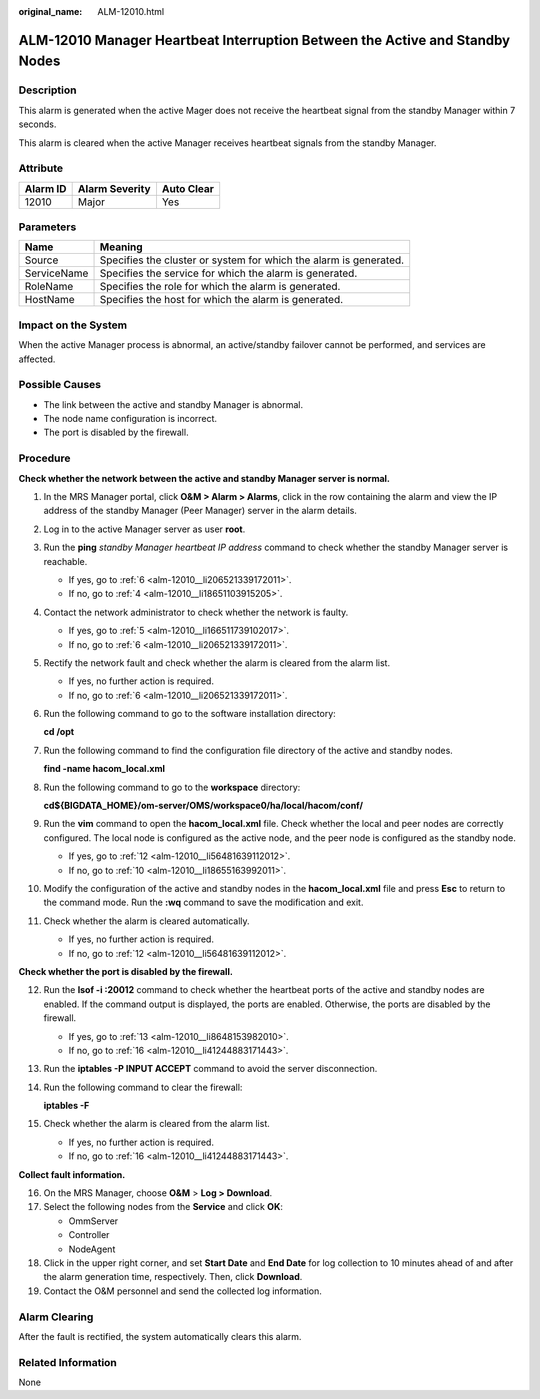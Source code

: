 :original_name: ALM-12010.html

.. _ALM-12010:

ALM-12010 Manager Heartbeat Interruption Between the Active and Standby Nodes
=============================================================================

Description
-----------

This alarm is generated when the active Mager does not receive the heartbeat signal from the standby Manager within 7 seconds.

This alarm is cleared when the active Manager receives heartbeat signals from the standby Manager.

Attribute
---------

======== ============== ==========
Alarm ID Alarm Severity Auto Clear
======== ============== ==========
12010    Major          Yes
======== ============== ==========

Parameters
----------

+-------------+-------------------------------------------------------------------+
| Name        | Meaning                                                           |
+=============+===================================================================+
| Source      | Specifies the cluster or system for which the alarm is generated. |
+-------------+-------------------------------------------------------------------+
| ServiceName | Specifies the service for which the alarm is generated.           |
+-------------+-------------------------------------------------------------------+
| RoleName    | Specifies the role for which the alarm is generated.              |
+-------------+-------------------------------------------------------------------+
| HostName    | Specifies the host for which the alarm is generated.              |
+-------------+-------------------------------------------------------------------+

Impact on the System
--------------------

When the active Manager process is abnormal, an active/standby failover cannot be performed, and services are affected.

Possible Causes
---------------

-  The link between the active and standby Manager is abnormal.
-  The node name configuration is incorrect.
-  The port is disabled by the firewall.

Procedure
---------

**Check whether the network between the active and standby Manager server is normal.**

#. In the MRS Manager portal, click **O&M > Alarm > Alarms**, click |image1| in the row containing the alarm and view the IP address of the standby Manager (Peer Manager) server in the alarm details.

#. Log in to the active Manager server as user **root**.

#. Run the **ping** *standby Manager heartbeat IP address* command to check whether the standby Manager server is reachable.

   -  If yes, go to :ref:`6 <alm-12010__li206521339172011>`.
   -  If no, go to :ref:`4 <alm-12010__li18651103915205>`.

#. .. _alm-12010__li18651103915205:

   Contact the network administrator to check whether the network is faulty.

   -  If yes, go to :ref:`5 <alm-12010__li166511739102017>`.
   -  If no, go to :ref:`6 <alm-12010__li206521339172011>`.

#. .. _alm-12010__li166511739102017:

   Rectify the network fault and check whether the alarm is cleared from the alarm list.

   -  If yes, no further action is required.
   -  If no, go to :ref:`6 <alm-12010__li206521339172011>`.

#. .. _alm-12010__li206521339172011:

   Run the following command to go to the software installation directory:

   **cd /opt**

#. Run the following command to find the configuration file directory of the active and standby nodes.

   **find -name hacom_local.xml**

#. Run the following command to go to the **workspace** directory:

   **cd${BIGDATA_HOME}/om-server/OMS/workspace0/ha/local/hacom/conf/**

#. Run the **vim** command to open the **hacom_local.xml** file. Check whether the local and peer nodes are correctly configured. The local node is configured as the active node, and the peer node is configured as the standby node.

   -  If yes, go to :ref:`12 <alm-12010__li56481639112012>`.
   -  If no, go to :ref:`10 <alm-12010__li18655163992011>`.

#. .. _alm-12010__li18655163992011:

   Modify the configuration of the active and standby nodes in the **hacom_local.xml** file and press **Esc** to return to the command mode. Run the **:wq** command to save the modification and exit.

#. Check whether the alarm is cleared automatically.

   -  If yes, no further action is required.
   -  If no, go to :ref:`12 <alm-12010__li56481639112012>`.

**Check whether the port is disabled by the firewall.**

12. .. _alm-12010__li56481639112012:

    Run the **lsof -i :20012** command to check whether the heartbeat ports of the active and standby nodes are enabled. If the command output is displayed, the ports are enabled. Otherwise, the ports are disabled by the firewall.

    -  If yes, go to :ref:`13 <alm-12010__li8648153982010>`.
    -  If no, go to :ref:`16 <alm-12010__li41244883171443>`.

13. .. _alm-12010__li8648153982010:

    Run the **iptables -P INPUT ACCEPT** command to avoid the server disconnection.

14. Run the following command to clear the firewall:

    **iptables -F**

15. Check whether the alarm is cleared from the alarm list.

    -  If yes, no further action is required.
    -  If no, go to :ref:`16 <alm-12010__li41244883171443>`.

**Collect fault information.**

16. .. _alm-12010__li41244883171443:

    On the MRS Manager, choose **O&M** > **Log > Download**.

17. Select the following nodes from the **Service** and click **OK**:

    -  OmmServer
    -  Controller
    -  NodeAgent

18. Click |image2| in the upper right corner, and set **Start Date** and **End Date** for log collection to 10 minutes ahead of and after the alarm generation time, respectively. Then, click **Download**.

19. Contact the O&M personnel and send the collected log information.

Alarm Clearing
--------------

After the fault is rectified, the system automatically clears this alarm.

Related Information
-------------------

None

.. |image1| image:: /_static/images/en-us_image_0000001583127401.png
.. |image2| image:: /_static/images/en-us_image_0000001532767502.png
